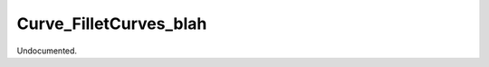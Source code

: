 .. index:: Curve_FilletCurves_blah (Tool)

.. _tools.curve_filletcurves_blah:

Curve_FilletCurves_blah
-----------------------
Undocumented.